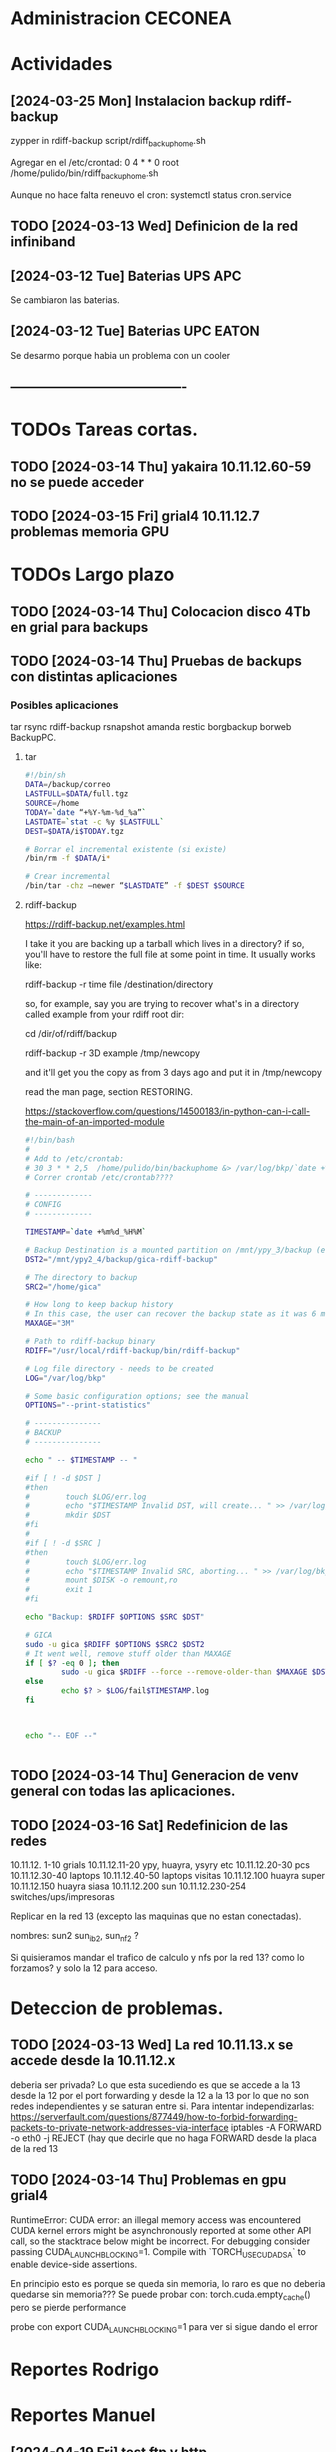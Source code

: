 * Administracion CECONEA
#+STARTUP: overview
* Actividades
** [2024-03-25 Mon] Instalacion backup rdiff-backup
zypper in rdiff-backup
script/rdiff_backup_home.sh

Agregar en el /etc/crontad:
0 4 * * 0 root /home/pulido/bin/rdiff_backup_home.sh

Aunque no hace falta reneuvo el cron:
systemctl status cron.service

** TODO [2024-03-13 Wed] Definicion de la red infiniband
** [2024-03-12 Tue] Baterias UPS APC
Se cambiaron las baterias.
** [2024-03-12 Tue] Baterias UPC EATON
Se desarmo porque habia un problema con un cooler

** ----------------------------------------
* TODOs Tareas cortas.
** TODO [2024-03-14 Thu] yakaira 10.11.12.60-59 no se puede acceder
** TODO [2024-03-15 Fri] grial4 10.11.12.7 problemas memoria GPU
* TODOs Largo plazo
** TODO [2024-03-14 Thu] Colocacion disco 4Tb en grial para backups
** TODO [2024-03-14 Thu] Pruebas de backups con distintas aplicaciones
*** Posibles aplicaciones
tar
rsync
rdiff-backup
rsnapshot
amanda
restic
borgbackup borweb
BackupPC.

**** tar
#+BEGIN_SRC bash :session :results output
#!/bin/sh
DATA=/backup/correo
LASTFULL=$DATA/full.tgz
SOURCE=/home
TODAY=`date “+%Y-%m-%d_%a”`
LASTDATE=`stat -c %y $LASTFULL`
DEST=$DATA/i$TODAY.tgz

# Borrar el incremental existente (si existe)
/bin/rm -f $DATA/i*

# Crear incremental
/bin/tar -chz –newer “$LASTDATE” -f $DEST $SOURCE

#+END_SRC

**** rdiff-backup
https://rdiff-backup.net/examples.html




I take it you are backing up a tarball which lives in a directory? if so, you'll have to restore the full file at some point in time. It usually works like:

rdiff-backup -r time file /destination/directory

so, for example, say you are trying to recover what's in a directory called example from your rdiff root dir:

cd /dir/of/rdiff/backup

rdiff-backup -r 3D example /tmp/newcopy

and it'll get you the copy as from 3 days ago and put it in /tmp/newcopy

read the man page, section RESTORING.

https://stackoverflow.com/questions/14500183/in-python-can-i-call-the-main-of-an-imported-module

#+BEGIN_SRC bash :session :results output
#!/bin/bash
# 
# Add to /etc/crontab:
# 30 3 * * 2,5  /home/pulido/bin/backuphome &> /var/log/bkp/`date +%m%d-%H%M`.log
# Correr crontab /etc/crontab????

# -------------
# CONFIG
# -------------

TIMESTAMP=`date +%m%d_%H%M`

# Backup Destination is a mounted partition on /mnt/ypy_3/backup (evito el lost+found haciendo 1 x 1 de paso se organiza mejor el rdiff?
DST2="/mnt/ypy2_4/backup/gica-rdiff-backup"

# The directory to backup
SRC2="/home/gica"

# How long to keep backup history
# In this case, the user can recover the backup state as it was 6 months ago (maxage)
MAXAGE="3M"

# Path to rdiff-backup binary
RDIFF="/usr/local/rdiff-backup/bin/rdiff-backup"

# Log file directory - needs to be created
LOG="/var/log/bkp"

# Some basic configuration options; see the manual
OPTIONS="--print-statistics"

# ---------------
# BACKUP
# ---------------

echo " -- $TIMESTAMP -- "

#if [ ! -d $DST ]
#then
#        touch $LOG/err.log
#        echo "$TIMESTAMP Invalid DST, will create... " >> /var/log/bkp/err.log
#        mkdir $DST
#fi
#
#if [ ! -d $SRC ]
#then
#        touch $LOG/err.log
#        echo "$TIMESTAMP Invalid SRC, aborting... " >> /var/log/bkp/err.log
#        mount $DISK -o remount,ro
#        exit 1
#fi

echo "Backup: $RDIFF $OPTIONS $SRC $DST"

# GICA
sudo -u gica $RDIFF $OPTIONS $SRC2 $DST2
# It went well, remove stuff older than MAXAGE
if [ $? -eq 0 ]; then
        sudo -u gica $RDIFF --force --remove-older-than $MAXAGE $DST2
else
        echo $? > $LOG/fail$TIMESTAMP.log
fi



echo "-- EOF --"


#+END_SRC

** TODO [2024-03-14 Thu] Generacion de venv general con todas las aplicaciones.
** TODO [2024-03-16 Sat] Redefinicion de las redes
10.11.12. 1-10 grials
10.11.12.11-20 ypy, huayra, ysyry etc
10.11.12.20-30 pcs
10.11.12.30-40 laptops
10.11.12.40-50 laptops visitas
10.11.12.100   huayra super
10.11.12.150   huayra siasa
10.11.12.200   sun
10.11.12.230-254 switches/ups/impresoras

Replicar en la red 13 (excepto las maquinas que no estan conectadas).

nombres: sun2 sun_ib2, sun_nf2 ?

Si quisieramos mandar el trafico de calculo y nfs por la red 13? como lo forzamos? y solo la 12 para acceso.

* Deteccion de problemas.
** TODO [2024-03-13 Wed] La red 10.11.13.x se accede desde la 10.11.12.x
deberia ser privada?
Lo que esta sucediendo es que se accede a la 13 desde la 12 por el port forwarding y desde la 12 a la 13 por lo que no son redes independientes y se saturan entre si.
Para intentar independizarlas:
https://serverfault.com/questions/877449/how-to-forbid-forwarding-packets-to-private-network-addresses-via-interface
iptables -A FORWARD -o eth0 -j REJECT
(hay que decirle que no haga FORWARD desde la placa de la red 13

** TODO [2024-03-14 Thu] Problemas en gpu grial4
RuntimeError: CUDA error: an illegal memory access was encountered
CUDA kernel errors might be asynchronously reported at some other API call, so the stacktrace below might be incorrect.
For debugging consider passing CUDA_LAUNCH_BLOCKING=1.
Compile with `TORCH_USE_CUDA_DSA` to enable device-side assertions.

En principio esto es porque se queda sin memoria, lo raro es que no deberia quedarse sin memoria??? Se puede probar con:
torch.cuda.empty_cache()
pero se pierde performance

probe con
export CUDA_LAUNCH_BLOCKING=1
para ver si sigue dando el error

* Reportes Rodrigo
* Reportes Manuel




** [2024-04-19 Fri] test ftp y http
http://speedtest.tele2.net/


sun:~$ wget -O /dev/null http://speedtest.tele2.net/10MB.zip
--2024-04-19 09:28:08--  http://speedtest.tele2.net/10MB.zip
Resolving speedtest.tele2.net (speedtest.tele2.net)... 90.130.70.73, 2a00:800:1010::1
Connecting to speedtest.tele2.net (speedtest.tele2.net)|90.130.70.73|:80...

sun:~$ ftp ftp://speedtest.tele2.net
Trying 90.130.70.73:21 ...
Connected to speedtest.tele2.net.
220 Welcome to BCK FTP service.
331 Please specify the password.
230 Login successful.
Remote system type is UNIX.
Using binary mode to transfer files.
200 Switching to Binary mode.
ftp> ls
229 Entering Extended Passive Mode (|||23059|).

sun:~$ ftp ftp://test.rebex.net/
Connected to test.rebex.net.
220 Rebex FTP Server ready.
331 Password required for 'anonymous'.
230 User 'anonymous' logged in.
Remote system type is Win32NT.
200 'TYPE' OK.
ftp> ls
229 Entering Extended Passive Mode (|||1034|)

*** con puestos abiertos

sun:~$ ping 8.8.8.8
PING 8.8.8.8 (8.8.8.8) 56(84) bytes of data.
64 bytes from 8.8.8.8: icmp_seq=1 ttl=114 time=14.6 ms
64 bytes from 8.8.8.8: icmp_seq=2 ttl=114 time=14.4 ms

sun:~$ ftp ftp://test.rebex.net/
Connected to test.rebex.net.
220 Rebex FTP Server ready.
331 Password required for 'anonymous'.
230 User 'anonymous' logged in.
Remote system type is Win32NT.
200 'TYPE' OK.
ftp> ls
229 Entering Extended Passive Mode (|||1045|)
125 Data connection already open; starting 'ASCII' transfer.
drwx------ 2 anonymous users          0 Mar 31  2023 pub
-rw------- 1 anonymous users        379 Sep 19  2023 readme.txt
226 Transfer complete.

sun:~$ wget -O /dev/null http://speedtest.tele2.net/10MB.zip
--2024-04-19 10:13:56--  http://speedtest.tele2.net/10MB.zip
Connecting to 10.40.1.254:3128... connected.
Proxy request sent, awaiting response... 200 OK
Length: 10485760 (10M) [application/zip]
Saving to: ‘/dev/null’

/dev/null              15%[==>                    ]   1.57M  45.4KB/s    eta 4m 10s

Prueba con proxy y el dataset MERRA
https://d2b3c3wh8s6en5.cloudfront.net/s3-1f9855127b9284f7b00b31754cfd6e15/gesdisc-cumulus-prod-protected.s3.us-west-2.amazonaws.com/MERRA2/M2I3NPASM.5.12.4/1980/01/MERRA2_100.inst3_3d_asm_Np.19800101.nc4?A-userid=pulido&Expires=1713538753&Signature=sf6DJXrKRMACSIO6NJx2AGziS8b6fSaw3QYvq1i4YFpsmkba6moPXoQ3c1Ze3iPR-uEdQxappRUd~wFUrgCw~YX~5HOj0iwAIUhjnh~OBXtJOdCU0wW6ed2cQ3wspVue~8sikUU~GL4C6WgrUCp8cve~H66BvFpBiEuxV0FmRaU6QqFV-GfMvaDAJlNjsxMXFzgh2sBX5GAFhx1hC80u5K43b~wBfqwRnv1tpbJ5jwV37EPAP-~Zq-Px~qb57QrWjzCW83G~cwNnnuPILjX9Jge3DS0qqHEoJ9p1rHKtVjp3ezzMEqC8fzTMm3m2mnHTVKchBCobW6UmQyPYPaJWXw__&Key-Pair-Id=KWW1M1QBBXTEK
me lo deniega

** [2024-03-27 Wed] puertos sun 
Para la IP 200.45.54.94 los puertos abiertos a la fecha son los siguientes:

RTelecomNew#sh  access-lists TELCO-IN | IN 200.45.54.94
    3040 permit tcp any host 200.45.54.94 eq www (76098157 matches)
    3050 permit tcp any host 200.45.54.94 eq 22 (1771906090 matches)
    3060 permit tcp any eq 22 host 200.45.54.94 (1723125 matches)
    3070 permit tcp any host 200.45.54.94 eq ftp (19011 matches)
    3080 permit tcp any host 200.45.54.94 eq ftp-data (1754 matches)
    3090 permit tcp any host 200.45.54.94 eq smtp (14691 matches)
    3100 permit tcp any host 200.45.54.94 eq 69 (915 matches)
    3110 permit tcp any host 200.45.54.94 eq pop3 (5378 matches)
    3120 permit tcp any host 200.45.54.94 eq 115 (790 matches)
    3130 permit udp any host 200.45.54.94 eq tftp (2646 matches)
    3140 permit udp any eq ntp host 200.45.54.94 (84380 matches)
RTelecomNew#

A ese listado,se agregan estas entradas:

    3085 permit tcp any eq ftp host 200.45.54.94  
    3086 permit tcp any eq ftp-data  host 200.45.54.94 
** [2024-03-23 Sat] NIS con firewalld

** [2024-03-23 Sat] Evitar el forwarding a la red 10.11.13
iptables -A FORWARD -d 10.11.13.0/24 -j REJECT

https://medium.com/skilluped/what-is-iptables-and-how-to-use-it-781818422e52
iptables -L
systemctl disable --now firewalld.
https://forums.opensuse.org/t/make-current-iptables-persistent/27753
https://ghost.pegasi.fi/wiki/doku.php?id=tips_and_howtos:opensuse_iptables
Explica como hacer persistente las reglas de iptables
https://ghost.pegasi.fi/wiki/doku.php?id=tips_and_howtos:opensuse_iptables

https://unix.stackexchange.com/questions/493275/firewalld-to-allow-routing-without-nat-between-nics
firewall-cmd --permanent --direct --add-rule ipv4 filter FORWARD 0 -i eth1 -o eth2  -j ACCEPT
firewall-cmd --permanent --direct --add-rule ipv4 filter FORWARD 0 -i eth2 -o eth1  -j ACCEPT
limit the forwarding to SSH, HTTPS and HTTP ports. I

** [2024-03-14 Thu] Instalacion grial4
blabla

** [2024-03-16 Sat] Borro placa externa yakaira

│10.40.60.207▒▒▒▒▒▒▒▒▒▒▒▒▒▒▒▒▒▒▒▒▒▒▒▒▒▒▒▒▒▒▒ /24▒▒▒▒▒▒▒▒▒▒▒▒▒▒▒▒▒▒▒▒▒▒▒▒▒▒▒▒▒▒▒▒▒▒▒▒▒▒▒▒▒ yakaira▒▒▒▒▒▒▒▒▒▒▒▒
2
la remuevo porque no encuentra el proxy para instalar con el pip

** [2024-04-17 Wed] Vuelvo a conectar yakaira a la 10.40.60.x
